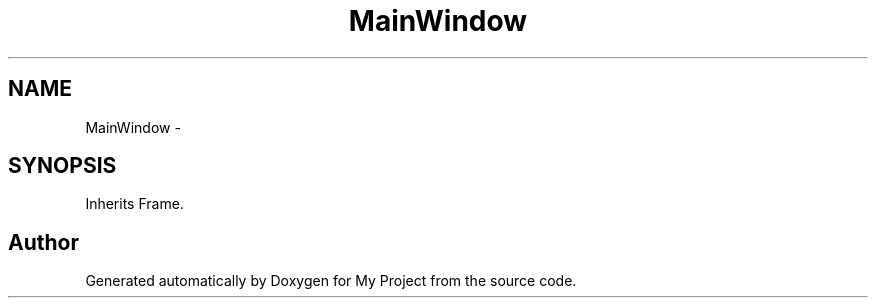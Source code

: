 .TH "MainWindow" 3 "Sun Mar 2 2014" "My Project" \" -*- nroff -*-
.ad l
.nh
.SH NAME
MainWindow \- 
.SH SYNOPSIS
.br
.PP
.PP
Inherits Frame\&.

.SH "Author"
.PP 
Generated automatically by Doxygen for My Project from the source code\&.
